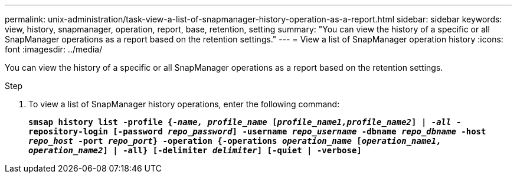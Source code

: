 ---
permalink: unix-administration/task-view-a-list-of-snapmanager-history-operation-as-a-report.html
sidebar: sidebar
keywords: view, history, snapmanager, operation, report, base, retention, setting
summary: "You can view the history of a specific or all SnapManager operations as a report based on the retention settings."
---
= View a list of SnapManager operation history
:icons: font
:imagesdir: ../media/

[.lead]
You can view the history of a specific or all SnapManager operations as a report based on the retention settings.

.Step

. To view a list of SnapManager history operations, enter the following command:
+
`*smsap history list -profile {_-name, profile_name_ [_profile_name1,profile_name2_] | _-all_ -repository-login [-password _repo_password_] -username _repo_username_ -dbname _repo_dbname_ -host _repo_host_ -port _repo_port_} -operation {-operations _operation_name_ [_operation_name1, operation_name2_] | -all} [-delimiter _delimiter_] [-quiet | -verbose]*`

